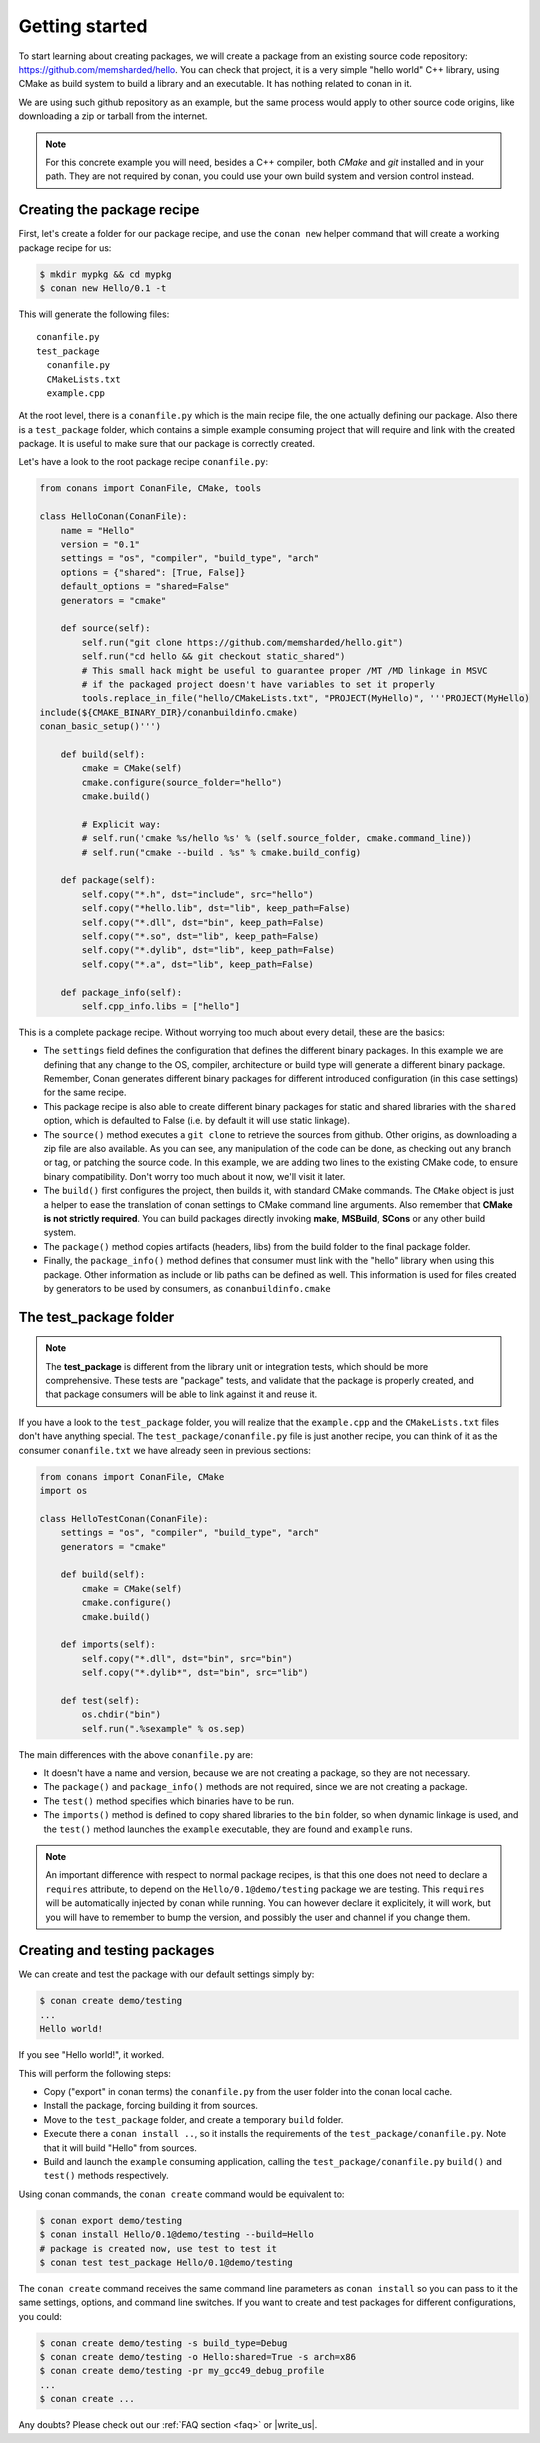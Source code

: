 .. _packaging_getting_started:

Getting started
===============

To start learning about creating packages, we will create a package from an existing source code repository:
https://github.com/memsharded/hello. You can check that project, it is a very simple "hello world" C++ library,
using CMake as build system to build a library and an executable. It has nothing related to conan in it.

We are using such github repository as an example, but the same process would apply to other source code origins,
like downloading a zip or tarball from the internet.

.. note::

    For this concrete example you will need, besides a C++ compiler, both *CMake* and *git* installed and in your path.
    They are not required by conan, you could use your own build system and version control instead.


Creating the package recipe
---------------------------

First, let's create a folder for our package recipe, and use the ``conan new`` helper command that will create
a working package recipe for us:

.. code-block:: bash

    $ mkdir mypkg && cd mypkg
    $ conan new Hello/0.1 -t


This will generate the following files:

::

    conanfile.py
    test_package
      conanfile.py
      CMakeLists.txt
      example.cpp


At the root level, there is a ``conanfile.py`` which is the main recipe file, the one actually defining our package.
Also there is a ``test_package`` folder, which contains a simple example consuming project that will require
and link with the created package. It is useful to make sure that our package is correctly created.

Let's have a look to the root package recipe ``conanfile.py``:

.. code-block:: python

    from conans import ConanFile, CMake, tools

    class HelloConan(ConanFile):
        name = "Hello"
        version = "0.1"
        settings = "os", "compiler", "build_type", "arch"
        options = {"shared": [True, False]}
        default_options = "shared=False"
        generators = "cmake"

        def source(self):
            self.run("git clone https://github.com/memsharded/hello.git")
            self.run("cd hello && git checkout static_shared")
            # This small hack might be useful to guarantee proper /MT /MD linkage in MSVC
            # if the packaged project doesn't have variables to set it properly
            tools.replace_in_file("hello/CMakeLists.txt", "PROJECT(MyHello)", '''PROJECT(MyHello)
    include(${CMAKE_BINARY_DIR}/conanbuildinfo.cmake)
    conan_basic_setup()''')

        def build(self):
            cmake = CMake(self)
            cmake.configure(source_folder="hello")
            cmake.build()

            # Explicit way:
            # self.run('cmake %s/hello %s' % (self.source_folder, cmake.command_line))
            # self.run("cmake --build . %s" % cmake.build_config)

        def package(self):
            self.copy("*.h", dst="include", src="hello")
            self.copy("*hello.lib", dst="lib", keep_path=False)
            self.copy("*.dll", dst="bin", keep_path=False)
            self.copy("*.so", dst="lib", keep_path=False)
            self.copy("*.dylib", dst="lib", keep_path=False)
            self.copy("*.a", dst="lib", keep_path=False)

        def package_info(self):
            self.cpp_info.libs = ["hello"]


This is a complete package recipe. Without worrying too much about every detail, these are the basics:

* The ``settings`` field defines the configuration that defines the different binary packages.
  In this example we are defining that any change to the OS, compiler, architecture or build type will
  generate a different binary package. Remember, Conan generates different binary packages for different
  introduced configuration (in this case settings) for the same recipe.

* This package recipe is also able to create different binary packages for static and shared libraries
  with the ``shared`` option, which is defaulted to False (i.e. by default it will use static linkage).

* The ``source()`` method executes a ``git clone`` to retrieve the sources from github.
  Other origins, as downloading a zip file are also available. As you can see, any manipulation of the
  code can be done, as checking out any branch or tag, or patching the source code. In this example,
  we are adding two lines to the existing CMake code, to ensure binary compatibility. Don't worry too
  much about it now, we'll visit it later.

* The ``build()`` first configures the project, then builds it, with standard CMake commands.
  The ``CMake`` object is just a helper to ease the translation of conan settings to CMake command line
  arguments. Also remember that **CMake is not strictly required**. You can build packages directly
  invoking **make**, **MSBuild**, **SCons** or any other build system.

* The ``package()`` method copies artifacts (headers, libs) from the build folder to the final package folder. 

* Finally, the ``package_info()`` method defines that consumer must link with the "hello" library
  when using this package. Other information as include or lib paths can be defined as well.
  This information is used for files created by generators to be used by consumers, as ``conanbuildinfo.cmake``


The test_package folder
-----------------------

.. note::

   The **test_package** is different from the library unit or integration tests, which should be more
   comprehensive. These tests are "package" tests, and validate that the package is properly
   created, and that package consumers will be able to link against it and reuse it.

If you have a look to the ``test_package`` folder, you will realize that the ``example.cpp`` and the
``CMakeLists.txt`` files don't have anything special. The ``test_package/conanfile.py`` file is just
another recipe, you can think of it as the consumer ``conanfile.txt`` we have already seen in previous sections:

.. code-block:: python

    from conans import ConanFile, CMake
    import os

    class HelloTestConan(ConanFile):
        settings = "os", "compiler", "build_type", "arch"
        generators = "cmake"

        def build(self):
            cmake = CMake(self)
            cmake.configure()
            cmake.build()

        def imports(self):
            self.copy("*.dll", dst="bin", src="bin")
            self.copy("*.dylib*", dst="bin", src="lib")

        def test(self):
            os.chdir("bin")
            self.run(".%sexample" % os.sep)


The main differences with the above ``conanfile.py`` are:

- It doesn't have a name and version, because we are not creating a package, so they are not necessary.
- The ``package()`` and ``package_info()`` methods are not required, since we are not creating a package.
- The ``test()`` method specifies which binaries have to be run.
- The ``imports()`` method is defined to copy shared libraries to the ``bin`` folder, so when dynamic
  linkage is used, and the ``test()`` method launches the ``example`` executable, they are found and ``example`` runs.

.. note::

    An important difference with respect to normal package recipes, is that this one does not need to declare a
    ``requires`` attribute, to depend on the ``Hello/0.1@demo/testing`` package we are testing. This ``requires``
    will be automatically injected by conan while running. You can however declare it explicitely, it will work,
    but you will have to remember to bump the version, and possibly the user and channel if you change them.


.. _creating_and_testing_packages:

Creating and testing packages
-----------------------------

We can create and test the package with our default settings simply by:

.. code-block:: bash

    $ conan create demo/testing
    ...
    Hello world!


If you see "Hello world!", it worked.

This will perform the following steps:

- Copy ("export" in conan terms) the ``conanfile.py`` from the user folder into the conan local cache.
- Install the package, forcing building it from sources.
- Move to the ``test_package`` folder, and create a temporary ``build`` folder.
- Execute there a ``conan install ..``, so it installs the requirements of the ``test_package/conanfile.py``.
  Note that it will build "Hello" from sources.
- Build and launch the ``example`` consuming application, calling the ``test_package/conanfile.py`` ``build()`` and
  ``test()`` methods respectively.

Using conan commands, the ``conan create`` command would be equivalent to:

.. code-block:: bash

    $ conan export demo/testing
    $ conan install Hello/0.1@demo/testing --build=Hello
    # package is created now, use test to test it
    $ conan test test_package Hello/0.1@demo/testing


The ``conan create`` command receives the same command line parameters as ``conan install`` so you
can pass to it the same settings, options, and command line switches. If you want to create and test
packages for different configurations, you could:

.. code-block:: bash

    $ conan create demo/testing -s build_type=Debug
    $ conan create demo/testing -o Hello:shared=True -s arch=x86
    $ conan create demo/testing -pr my_gcc49_debug_profile
    ...
    $ conan create ...


Any doubts? Please check out our :ref:`FAQ section <faq>` or |write_us|.


.. |write_us| raw:: html

   <a href="mailto:info@conan.io" target="_blank">write us</a>
